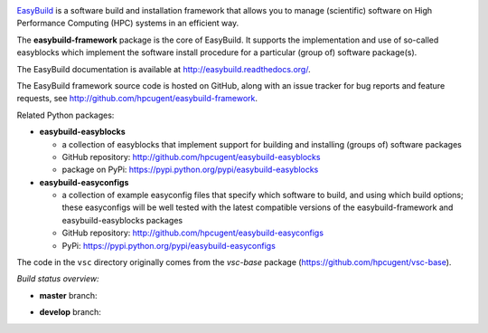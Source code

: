 .. image:: http://hpcugent.github.io/easybuild/images/easybuild_logo_small.png
   :align: center

`EasyBuild <https://hpcugent.github.io/easybuild>`_ is a software build
and installation framework that allows you to manage (scientific) software
on High Performance Computing (HPC) systems in an efficient way.

The **easybuild-framework** package is the core of EasyBuild. It
supports the implementation and use of so-called easyblocks which
implement the software install procedure for a particular (group of) software
package(s).

The EasyBuild documentation is available at http://easybuild.readthedocs.org/.

The EasyBuild framework source code is hosted on GitHub, along
with an issue tracker for bug reports and feature requests, see
http://github.com/hpcugent/easybuild-framework.

Related Python packages:

* **easybuild-easyblocks**

  * a collection of easyblocks that implement support for building and installing (groups of) software packages
  * GitHub repository: http://github.com/hpcugent/easybuild-easyblocks
  * package on PyPi: https://pypi.python.org/pypi/easybuild-easyblocks

* **easybuild-easyconfigs**

  * a collection of example easyconfig files that specify which software to build,
    and using which build options; these easyconfigs will be well tested
    with the latest compatible versions of the easybuild-framework and easybuild-easyblocks packages
  * GitHub repository: http://github.com/hpcugent/easybuild-easyconfigs
  * PyPi: https://pypi.python.org/pypi/easybuild-easyconfigs

The code in the ``vsc`` directory originally comes from the *vsc-base* package
(https://github.com/hpcugent/vsc-base).


*Build status overview:*

* **master** branch:

  .. image:: https://travis-ci.org/hpcugent/easybuild-framework.svg?branch=master
      :target: https://travis-ci.org/hpcugent/easybuild-framework/branches

* **develop** branch:

  .. image:: https://travis-ci.org/hpcugent/easybuild-framework.svg?branch=develop
      :target: https://travis-ci.org/hpcugent/easybuild-framework/branches
